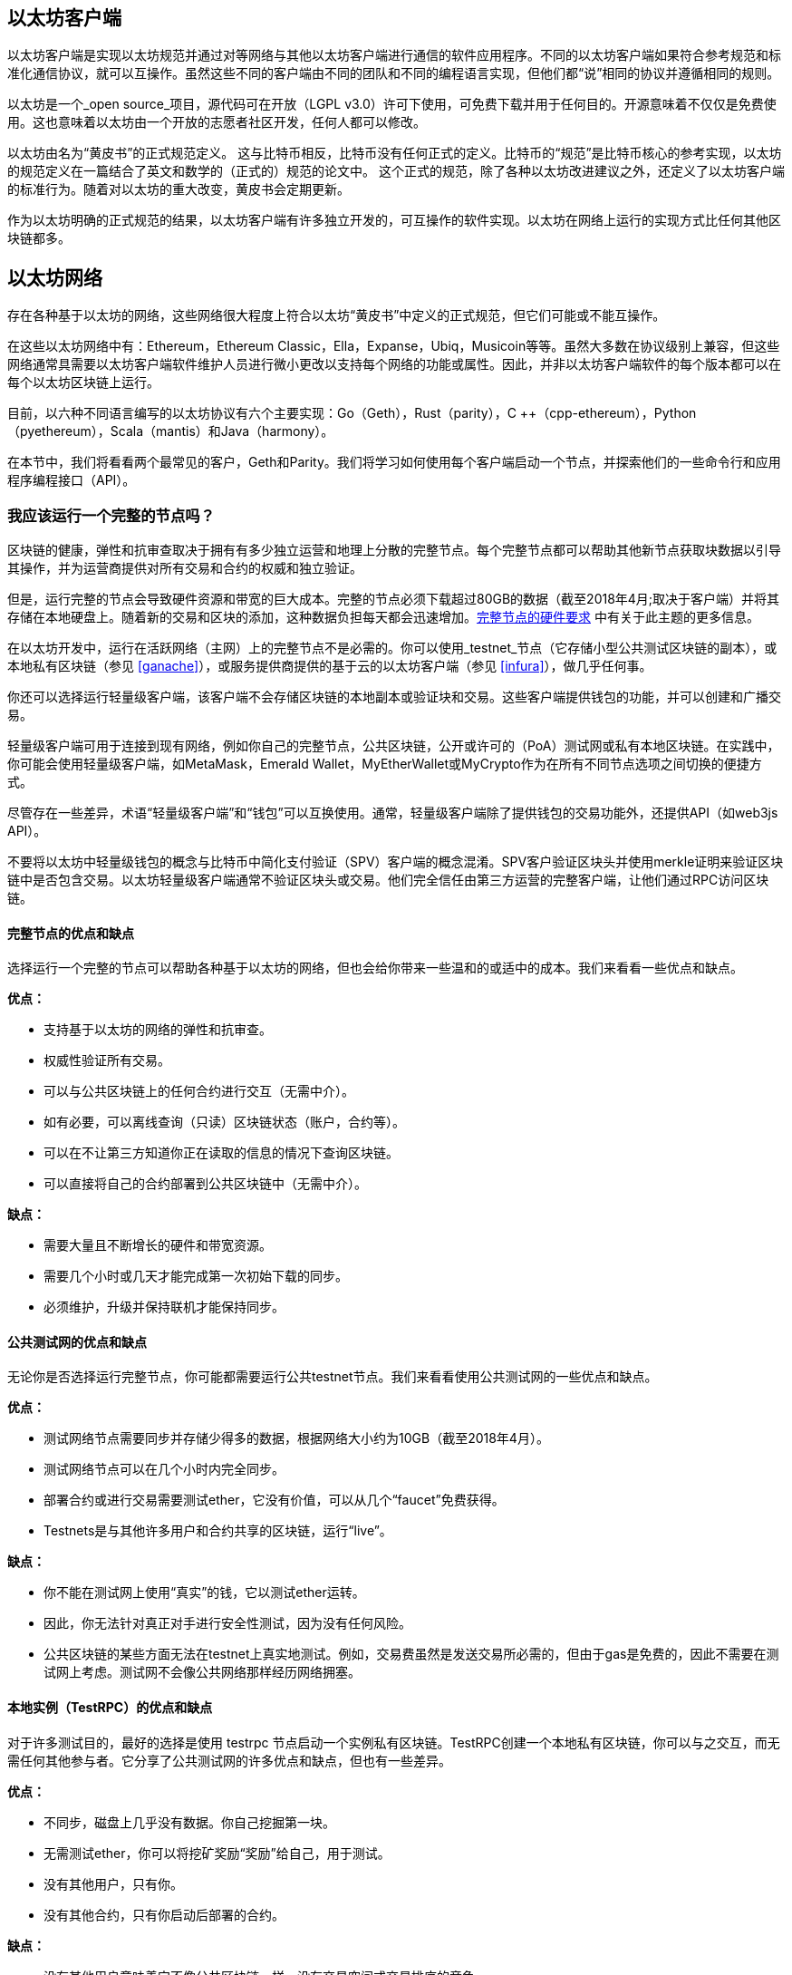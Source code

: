 [[ethereum_clients_chapter]]
== 以太坊客户端

以太坊客户端是实现以太坊规范并通过对等网络与其他以太坊客户端进行通信的软件应用程序。不同的以太坊客户端如果符合参考规范和标准化通信协议，就可以互操作。虽然这些不同的客户端由不同的团队和不同的编程语言实现，但他们都“说”相同的协议并遵循相同的规则。

以太坊是一个_open source_项目，源代码可在开放（LGPL v3.0）许可下使用，可免费下载并用于任何目的。开源意味着不仅仅是免费使用。这也意味着以太坊由一个开放的志愿者社区开发，任何人都可以修改。

以太坊由名为“黄皮书”的正式规范定义。
这与比特币相反，比特币没有任何正式的定义。比特币的“规范”是比特币核心的参考实现，以太坊的规范定义在一篇结合了英文和数学的（正式的）规范的论文中。
这个正式的规范，除了各种以太坊改进建议之外，还定义了以太坊客户端的标准行为。随着对以太坊的重大改变，黄皮书会定期更新。

作为以太坊明确的正式规范的结果，以太坊客户端有许多独立开发的，可互操作的软件实现。以太坊在网络上运行的实现方式比任何其他区块链都多。

== 以太坊网络

存在各种基于以太坊的网络，这些网络很大程度上符合以太坊“黄皮书”中定义的正式规范，但它们可能或不能互操作。

在这些以太坊网络中有：Ethereum，Ethereum Classic，Ella，Expanse，Ubiq，Musicoin等等。虽然大多数在协议级别上兼容，但这些网络通常具需要以太坊客户端软件维护人员进行微小更改以支持每个网络的功能或属性。因此，并非以太坊客户端软件的每个版本都可以在每个以太坊区块链上运行。

目前，以六种不同语言编写的以太坊协议有六个主要实现：Go（Geth），Rust（parity），C ++（cpp-ethereum），Python（pyethereum），Scala（mantis）和Java（harmony）。

在本节中，我们将看看两个最常见的客户，Geth和Parity。我们将学习如何使用每个客户端启动一个节点，并探索他们的一些命令行和应用程序编程接口（API）。

[[full_node_importance]]
=== 我应该运行一个完整的节点吗？

区块链的健康，弹性和抗审查取决于拥有有多少独立运营和地理上分散的完整节点。每个完整节点都可以帮助其他新节点获取块数据以引导其操作，并为运营商提供对所有交易和合约的权威和独立验证。

但是，运行完整的节点会导致硬件资源和带宽的巨大成本。完整的节点必须下载超过80GB的数据（截至2018年4月;取决于客户端）并将其存储在本地硬盘上。随着新的交易和区块的添加，这种数据负担每天都会迅速增加。<<requirements>> 中有关于此主题的更多信息。

在以太坊开发中，运行在活跃网络（主网）上的完整节点不是必需的。你可以使用_testnet_节点（它存储小型公共测试区块链的副本），或本地私有区块链（参见 <<ganache>>），或服务提供商提供的基于云的以太坊客户端（参见 <<infura>>），做几乎任何事。

你还可以选择运行轻量级客户端，该客户端不会存储区块链的本地副本或验证块和交易。这些客户端提供钱包的功能，并可以创建和广播交易。

轻量级客户端可用于连接到现有网络，例如你自己的完整节点，公共区块链，公开或许可的（PoA）测试网或私有本地区块链。在实践中，你可能会使用轻量级客户端，如MetaMask，Emerald Wallet，MyEtherWallet或MyCrypto作为在所有不同节点选项之间切换的便捷方式。

尽管存在一些差异，术语“轻量级客户端”和“钱包”可以互换使用。通常，轻量级客户端除了提供钱包的交易功能外，还提供API（如web3js API）。

不要将以太坊中轻量级钱包的概念与比特币中简化支付验证（SPV）客户端的概念混淆。SPV客户验证区块头并使用merkle证明来验证区块链中是否包含交易。以太坊轻量级客户端通常不验证区块头或交易。他们完全信任由第三方运营的完整客户端，让他们通过RPC访问区块链。

[[full_node_adv_disadv]]
==== 完整节点的优点和缺点

选择运行一个完整的节点可以帮助各种基于以太坊的网络，但也会给你带来一些温和的或适中的成本。我们来看看一些优点和缺点。

*优点：*

* 支持基于以太坊的网络的弹性和抗审查。
* 权威性验证所有交易。
* 可以与公共区块链上的任何合约进行交互（无需中介）。
* 如有必要，可以离线查询（只读）区块链状态（账户，合约等）。
* 可以在不让第三方知道你正在读取的信息的情况下查询区块链。
* 可以直接将自己的合约部署到公共区块链中（无需中介）。

*缺点：*

* 需要大量且不断增长的硬件和带宽资源。
* 需要几个小时或几天才能完成第一次初始下载的同步。
* 必须维护，升级并保持联机才能保持同步。

[[pub_test_adv_disadv]]
==== 公共测试网的优点和缺点

无论你是否选择运行完整节点，你可能都需要运行公共testnet节点。我们来看看使用公共测试网的一些优点和缺点。

*优点：*

* 测试网络节点需要同步并存储少得多的数据，根据网络大小约为10GB（截至2018年4月）。
* 测试网络节点可以在几个小时内完全同步。
* 部署合约或进行交易需要测试ether，它没有价值，可以从几个“faucet”免费获得。
* Testnets是与其他许多用户和合约共享的区块链，运行“live”。

*缺点：*

* 你不能在测试网上使用“真实”的钱，它以测试ether运转。
* 因此，你无法针对真正对手进行安全性测试，因为没有任何风险。
* 公共区块链的某些方面无法在testnet上真实地测试。例如，交易费虽然是发送交易所必需的，但由于gas是免费的，因此不需要在测试网上考虑。测试网不会像公共网络那样经历网络拥塞。

[[testRPC_adv_disadv]]
==== 本地实例（TestRPC）的优点和缺点

对于许多测试目的，最好的选择是使用 +testrpc+ 节点启动一个实例私有区块链。TestRPC创建一个本地私有区块链，你可以与之交互，而无需任何其他参与者。它分享了公共测试网的许多优点和缺点，但也有一些差异。

*优点：*

* 不同步，磁盘上几乎没有数据。你自己挖掘第一块。
* 无需测试ether，你可以将挖矿奖励“奖励”给自己，用于测试。
* 没有其他用户，只有你。
* 没有其他合约，只有你启动后部署的合约。

*缺点：*

* 没有其他用户意味着它不像公共区块链一样。没有交易空间或交易排序的竞争。
* 除你之外没有矿工意味着采矿更具可预测性，因此你无法测试公开区块链上发生的一些情况。
* 没有其他合约意味着你必须部署所有你想测试的内容，包括依赖项和合约库。
* 你不能重新创建一些公共合约及其地址来测试一些场景（例如DAO合约）。

[[running_client]]
=== 运行以太坊客户端

如果你有时间和资源，你应该尝试运行一个完整的节点，即使只是为了更多地了解这个过程。在接下来的几节中，我们将下载，编译和运行以太坊客户Go-Ethereum（Geth）和Parity。这需要熟悉在操作系统上使用命令行界面。无论你选择将它们作为完整节点，作为testnet节点还是作为本地私有区块链的客户端运行，都值得安装这些客户端。

[[requirements]]
==== 完整节点的硬件要求

在我们开始之前，你应该确保你有一台具有足够资源的计算机来运行以太坊完整节点。你将需要至少80GB的磁盘空间来存储以太坊区块链的完整副本。如果你还想在以太坊测试网上运行完整节点，则至少需要额外的15GB。下载80GB的区块链数据可能需要很长时间，因此建议你使用快速的Internet连接。

同步以太坊区块链是非常密集的输入输出（I / O）。最好有一个固态硬盘（SSD）。如果你有机械硬盘驱动器（HDD），则至少需要8GB的RAM能用作缓存。否则，你可能会发现你的系统速度太慢，无法完全保持同步。

*最低要求：*

* 2核心CPU。
* 固态硬盘（SSD），至少80GB可用空间。
* 最小4GB内存，如果你使用HDD而不是SSD，则至少8GB。
* 8+ MBit/sec下载速度的互联网。

这些是同步基于以太坊的区块链的完整（但已修剪）副本的最低要求。

在编写本文时（2018年4月），Parity代码库的资源往往更轻，如果你使用有限的硬件运行，那么使用Parity可能会看到最好的结果。

如果你想在合理的时间内同步并存储我们在本书中讨论的所有开发工具，库，客户端和区块链，你将需要一台功能更强大的计算机。

*推荐规格：*

* 4个以上核心的快速CPU。
* 16GB+ RAM。
* 至少有500GB可用空间的快速SSD。
* 25+ MBit/sec下载速度的互联网。

很难预测区块链的大小会增加多快，以及何时需要更多的磁盘空间，所以建议你在开始同步之前检查区块链的最新大小。

*以太坊：* https://bitinfocharts.com/ethereum/

*以太坊经典：* https://bitinfocharts.com/ethereum%20classic/

[[sw_reqs]]
==== 构建和运行客户端（节点）的软件要求

本节介绍Geth和Parity客户端软件。并假设你正在使用类Unix的命令行环境。这些示例显示了在运行Bash shell（命令行执行环境）的Ubuntu Linux操作系统上输入的输出和命令。

通常，每个区块链都有自己的Geth版本，而Parity支持多个以太坊区块链（Ethereum，Ethereum Classic，Ellaism，Expanse，Musicoin）。

在我们开始之前，我们可能需要满足一些先决条件。如果你从未在你当前使用的计算机上进行任何软件开发，则可能需要安装一些基本工具。对于以下示例，你需要安装 +git+，源代码管理系统; +Golang+，Go编程语言和标准库; 和Rust，一种系统编程语言。

可以按照以下说明安装Git：
https://git-scm.com/

可以按照以下说明安装Go：
https://golang.org/

[NOTE]
=====
Geth的要求各不相同，但如果你坚持使用Go版本1.10或更高版本，你应该能够编译你想要的任何版本的Geth。当然，你应该总是参考你选择的Geth的文档。

如果安装在你的操作系统上的Golang版本或者从系统的软件包管理器中获得的版本远远早于1.10，请将其删除并从golang.org安装最新版本。
=====

Rust可以按照以下说明进行安装：
https://www.rustup.rs/

[NOTE]
=====
Parity需要Rust版本1.24或更高版本。
=====

Parity还需要一些软件库，例如OpenSSL和libudev。要在Linux（Debian）兼容系统上安装，请执行以下操作：

[[install_parity_dependencies]]
----
$ sudo apt-get install openssl libssl-dev libudev-dev
----

对于其他操作系统，请使用操作系统的软件包管理器或遵循Wiki说明（https://github.com/paritytech/parity/wiki/Setup）来安装所需的库。

现在你已经安装了 +git+，+golang+，+rust+ 和必要的库，让我们开始工作吧！

[[parity]]
==== Parity

Parity是完整节点以太坊客户端和DApp浏览器的实现。Parity是由Rust从头开始编写的，系统编程语言是为了构建一个模块化，安全和可扩展的以太坊客户端。Parity由英国公司Parity Tech开发，并以GPLv3开源许可证发布。

[NOTE]
=====
披露：本书的作者之一Gavin Wood是Parity Tech的创始人，并撰写了大部分Parity客户端。Parity代表了约28%的以太坊客户端。
=====

要安装Parity，你可以使用Rust包管理器+cargo+或从GitHub下载源代码。软件包管理器也下载源代码，所以两种选择之间没有太大区别。在下一节中，我们将向你展示如何自己下载和编译Parity。

[[install_parity]]
===== 安装 Parity

Parity Wiki提供了在不同环境和容器中构建Parity的说明：

https://github.com/paritytech/parity/wiki/Setup

我们将从源代码构建奇偶校验。这假定你已经使用 +rustup+ 安装了Rust（见 <<sw_reqs>>）。

首先，让我们从GitHub获取源代码：

[[git_clone_parity]]
----
$ git clone https://github.com/paritytech/parity
----

现在，我们转到+parity+目录并使用+cargo+构建可执行文件：

[[parity_build]]
----
$ cd parity
$ cargo build
----

如果一切顺利，你应该看到如下所示的内容：

[[parity_build_status]]
----
$ cargo build
    Updating git repository `https://github.com/paritytech/js-precompiled.git`
 Downloading log v0.3.7
 Downloading isatty v0.1.1
 Downloading regex v0.2.1

 [...]

Compiling parity-ipfs-api v1.7.0
Compiling parity-rpc v1.7.0
Compiling parity-rpc-client v1.4.0
Compiling rpc-cli v1.4.0 (file:///home/aantonop/Dev/parity/rpc_cli)
Finished dev [unoptimized + debuginfo] target(s) in 479.12 secs
$
----

让我们通过调用+--version+选项来运行+parity+以查看它是否已安装：

[[run_parity]]
----
$ parity --version
Parity
  version Parity/v1.7.0-unstable-02edc95-20170623/x86_64-linux-gnu/rustc1.18.0
Copyright 2015, 2016, 2017 Parity Technologies (UK) Ltd
License GPLv3+: GNU GPL version 3 or later <http://gnu.org/licenses/gpl.html>.
This is free software: you are free to change and redistribute it.
There is NO WARRANTY, to the extent permitted by law.

By Wood/Paronyan/Kotewicz/Drwięga/Volf
   Habermeier/Czaban/Greeff/Gotchac/Redmann
$
----

现在已安装了Parity，我们可以同步区块链并开始使用一些基本的命令行选项。

[[go_ethereum_geth]]
==== Go-Ethereum (Geth)

Geth是Go语言实现的，它被积极开发并被视为以太坊客户端的“官方”实现。通常情况下，每个基于以太坊的区块链都会有自己的Geth实现。如果你正在运行Geth，那么你需要确保使用以下某个存储库链接为区块链获取正确的版本。

===== 版本库链接

*Ethereum:* https://github.com/ethereum/go-ethereum (or https://geth.ethereum.org/)

*Ethereum Classic:* https://github.com/ethereumproject/go-ethereum

*Ellaism:* https://github.com/ellaism/go-ellaism

*Expanse:* https://github.com/expanse-org/go-expanse

*Musicoin:* https://github.com/Musicoin/go-musicoin

*Ubiq:* https://github.com/ubiq/go-ubiq

[NOTE]
=====
你也可以跳过这些说明并为你选择的平台安装预编译的二进制文件。预编译的版本安装起来更容易，可以在上面版本库的“版本”部分找到。但是，你可以通过自己下载和编译软件来了解更多信息。
=====

[[cloning_repo]]
===== 克隆存储库

我们的第一步是克隆git仓库，以获得源代码的副本。

要创建此存储库的本地克隆，请使用 +git+ 命令，如下所示，在你的主目录或用于开发的任何目录下：

[[git_clone_geth]]
----
$ git clone <Repository Link>
----

在将存储库复制到本地系统时，你应该看到进度报告：

[[cloning_status]]
----
Cloning into 'go-ethereum'...
remote: Counting objects: 62587, done.
remote: Compressing objects: 100% (26/26), done.
remote: Total 62587 (delta 10), reused 13 (delta 4), pack-reused 62557
Receiving objects: 100% (62587/62587), 84.51 MiB | 1.40 MiB/s, done.
Resolving deltas: 100% (41554/41554), done.
Checking connectivity... done.
----

现在我们有了Geth的本地副本，我们可以为我们的平台编译一个可执行文件。

[[build_geth_src]]
===== 从源代码构建Geth

要构建Geth，切换到下载源代码的目录并使用 +make+ 命令：

[[making_geth]]
----
$ cd go-ethereum
$ make geth
----

如果一切顺利，你将看到Go编译器构建每个组件，直到它生成+ geth +可执行文件：

[[making_geth_status]]
----
build/env.sh go run build/ci.go install ./cmd/geth
>>> /usr/local/go/bin/go install -ldflags -X main.gitCommit=58a1e13e6dd7f52a1d5e67bee47d23fd6cfdee5c -v ./cmd/geth
github.com/ethereum/go-ethereum/common/hexutil
github.com/ethereum/go-ethereum/common/math
github.com/ethereum/go-ethereum/crypto/sha3
github.com/ethereum/go-ethereum/rlp
github.com/ethereum/go-ethereum/crypto/secp256k1
github.com/ethereum/go-ethereum/common
[...]
github.com/ethereum/go-ethereum/cmd/utils
github.com/ethereum/go-ethereum/cmd/geth
Done building.
Run "build/bin/geth" to launch geth.
$
----

让我们在停止并更改它的配置之前运行 +geth+ 以确保它工作：

[[run_geth]]
----
$ ./build/bin/geth version

Geth
Version: 1.6.6-unstable
Git Commit: 58a1e13e6dd7f52a1d5e67bee47d23fd6cfdee5c
Architecture: amd64
Protocol Versions: [63 62]
Network Id: 1
Go Version: go1.8.3
Operating System: linux
GOPATH=/usr/local/src/gocode/
GOROOT=/usr/local/go

----

你的 +geth version+ 命令可能会稍微不同，但你应该看到类似上面的版本报告。

最后，我们可能希望将 +geth+ 命令复制到操作系统的应用程序目录（或命令行执行路径上的目录）。在Linux上，我们使用以下命令：

[[copy_geth_binary]]
----
$ sudo cp ./build/bin/geth /usr/local/bin
----

先不要开始运行 +geth+，因为它会以“缓慢的方式”开始将区块链同步，这将花费太长的时间（几周）。<<first_sync>> 解释了以太坊区块链的初始同步带来的挑战。

[[first_sync]]
=== 基于以太坊的区块链首次同步

通常，在同步以太坊区块链时，你的客户端将下载并验证自创世区块以来的每个区块和每个交易。

虽然可以通过这种方式完整同步区块链，但同步会花费很长时间并且对计算资源要求较高（RAM更多，存储速度更快）。

许多基于以太坊的区块链在2016年底遭受了拒绝服务（DoS）攻击。受此攻击影响的区块链在进行完全同步时倾向于缓慢同步。

例如，在以太坊中，新客户端在到达区块2,283,397之前会进展迅速。该块在2016年9月18日开采，标志着DoS攻击的开始。从这个区块到2,700,031区块（2016年11月26日），交易验证变得非常缓慢，内存密集并且I/O密集。这导致每块的验证时间超过1分钟。以太坊使用硬分叉实施了一系列升级，以解决在拒绝服务中被利用的底层漏洞。这些升级还通过删除由垃圾交易创建的大约2000万个空帐户来清理区块链。<<[1]>>

如果你正在使用完整验证进行同步，则客户端会放慢速度并可能需要几天或更长时间才能验证受此DoS攻击影响的任何块。

大多数以太坊客户端包括一个选项，可以执行“快速”同步，跳过交易的完整验证，同步到区块链的顶端后，再恢复完整验证。

对于Geth，启用快速同步的选项通常称为 +--fast+。你可能需要参考你选择的以太坊链的具体说明。

对于Parity，较旧版本（<1.6），该选项为 +--warp+，较新版本（>=1.6）上默认启用（无需设置配置选项）。

[NOTE]
=====
Geth和Parity只能在空的区块数据库启动时进行快速同步。如果你已经开始没有“快速”模式的同步，则Geth和Parity无法切换。删除区块链数据目录并从头开始“快速”同步比继续完整验证同步更快。删除区块链数据时请小心不要删除任何钱包！
=====

[[json_rpc]]
==== JSON-RPC接口

以太坊客户端提供应用程序编程接口（API）和一组远程过程调用（RPC）命令，这些命令被编码为JavaScript对象表示法（JSON）。这被称为_JSON-RPC API_。本质上，JSON-RPC API是一个接口，允许我们将使用以太坊客户端的程序作为_gateway_编写到以太坊网络和区块链中。

通常，RPC接口作为端口+8545+上的HTTP服务提供。出于安全原因，默认情况下，它仅受限于从本地主机（你自己的计算机的IP地址为+127.0.0.1+）接受连接。

要访问JSON-RPC API，可以使用专门的库，用你选择的编程语言编写，它提供与每个可用的RPC命令相对应的“桩（stub）”函数调用。或者，你可以手动构建HTTP请求并发送/接收JSON编码的请求。你甚至可以使用通用命令行HTTP客户端（如 +curl+ ）来调用RPC接口。让我们尝试一下（确保你已经配置并运行了Geth）：

[[curl_web3]]
.Using curl to call the web3_clientVersion function over JSON-RPC
----
$ curl -X POST -H "Content-Type: application/json" --data \
'{"jsonrpc":"2.0","method":"web3_clientVersion","params":[],"id":1}' \
http://localhost:8545

{"jsonrpc":"2.0","id":1,
"result":"Geth/v1.8.0-unstable-02aeb3d7/linux-amd64/go1.8.3"}
----

在这个例子中，我们使用 +curl+ 建立一个HTTP连接来访问 +http://localhost:8545+。我们已经运行了 +geth+，它将JSON-RPC API作为端口8545上的HTTP服务提供。我们指示 +curl+ 使用HTTP +POST+ 命令并将内容标识为 +Content-Type: application/json+。最后，我们传递一个JSON编码的请求作为我们HTTP请求的+data+部分。我们的大多数命令行只是设置 +curl+ 来正确地建立HTTP连接。有趣的部分是我们发布的实际的JSON-RPC命令：

[[JSON_RPC_command]]
----
{"jsonrpc":"2.0","method":"web3_clientVersion","params":[],"id":4192}
----

JSON-RPC请求根据JSON-RPC 2.0规范格式化，你可以在这里看到：
http://www.jsonrpc.org/specification

每个请求包含4个元素：

jsonrpc:: JSON-RPC协议的版本。这_必须_是“2.0”。

method:: 要调用的方法的名称。

params:: 一个结构化值，用于保存在调用方法期间要使用的参数值。该元素可以省略。

id:: 由客户端建立的标识符，必须包含字符串，数字或NULL值（如果包含）。如果包含，服务器必须在Response对象中使用相同的值进行回复。该元素用于关联两个对象之间的上下文。

[TIP]
====
+id+ 参数主要用于在单个JSON-RPC调用中进行多个请求的情况，这种做法称为_批处理_。批处理用于避免每个请求的新HTTP和TCP连接的开销。例如，在以太坊环境中，如果我们想要在一个HTTP连接中检索数千个交易，我们将使用批处理。批处理时，为每个请求设置不同的 +id+，然后将其与来自JSON-RPC服务器的每个响应中的+id+进行匹配。实现这个最简单的方法是维护一个计数器并为每个请求增加值。
====

[[JSON_RPC_response]]
The response we receive is:
----
{"jsonrpc":"2.0","id":4192,
"result":"Geth/v1.8.0-unstable-02aeb3d7/linux-amd64/go1.8.3"}
----

这告诉我们JSON-RPC API由Geth客户端版本1.8.0提供服务。

让我们尝试一些更有趣的事情。在下一个例子中，我们要求JSON-RPC API获取当前的gas价格，以wei为单位：

[[curl_current_gas_price]]
----
$ curl -X POST -H "Content-Type: application/json" --data \
'{"jsonrpc":"2.0","method":"eth_gasPrice","params":[],"id":4213}' \
http://localhost:8545

{"jsonrpc":"2.0","id":4213,"result":"0x430e23400"}
----

响应 +0x430e23400+ 告诉我们，当前的gas价格是1.8wei（gigawei或十亿wei）。

https://github.com/ethereum/wiki/wiki/JSON-RPC

[[parity_compatibility_mode]]
===== Parity的Geth兼容模式

有一个特殊的“Geth兼容模式”，它提供了一个与+geth+相同的JSON-RPC API。要在Geth兼容模式下运行奇偶校验，请使用+--geth+开关：

[[parity_geth]]
----
$ parity --geth
----

[[lw_eth_clients]]
=== 轻量级以太坊客户

轻量级客户端提供了完整客户端的一部分功能。他们不存储完整的以太坊区块链，因此它们的启动速度更快，所需的数据存储量也更少。

轻量级客户端提供以下一项或多项功能：

* 管理钱包中的私钥和以太坊地址。
* 创建，签署和广播交易。
* 使用数据与智能合约进行交互。
* 浏览并与DApps交互。
* 提供到区块浏览器等外部服务的链接。
* 转换ether单位并从外部来源检索汇率。
* 将web3实例作为JavaScript对象注入到Web浏览器中。
* 使用另一个客户端提供/注入浏览器的web3实例。
* 在本地或远程以太网节点上访问RPC服务。

一些轻量级客户端（例如移动（智能手机）钱包）仅提供基本的钱包功能。其他轻量级客户端是完全开发的DApp浏览器。轻量级客户端通常提供完整节点以太坊客户端的某些功能，而无需同步以太坊区块链的本地副本。

我们来看看一些最受欢迎的轻量级客户端及其提供的功能。

[[mobile_wallets]]
=== 移动（智能手机）钱包

所有的移动钱包都是轻量级的客户端，因为智能手机没有足够的资源来运行完整的以太坊客户端。

流行的移动钱包包括Jaxx，Status和Trust Wallet。我们列举这些作为流行手机钱包的例子（不是对这些钱包的安全或功能的认可）。

Jaxx :: 基于BIP39助记种子的多币种手机钱包，支持比特币，莱特币，以太坊，以太坊经典，ZCash，各种ERC20代币和许多其他货币。Jaxx可在Android，iOS上作为浏览器插件钱包使用，桌面钱包可用于各种操作系统。可以在https://jaxx.io找到它。

Status:: 移动钱包和DApp浏览器，支持各种代币和流行的DApps。适用于iOS和Android智能手机。可以在https://status.im找到它。

Trust Wallet:: 支持ERC20和ERC223代币的移动以太坊，以太坊经典钱包。Trust Wallet适用于iOS和Android智能手机。可以在https://trustwalletapp.com/找到它。

Cipher Browser:: 全功能的启用以太坊的移动DApp浏览器和钱包。允许与以太坊应用程序和代币集成。可以在https://www.cipherbrowser.com找到它

[[browser_wallets]]
=== 浏览器钱包

各种钱包和DApp浏览器可用作浏览器的插件或扩展，例如Chrome和Firefox：运行在浏览器内的轻量级客户端。

一些比较流行的是MetaMask，Jaxx和MyEtherWallet/MyCrypto。

[[MetaMask]]
==== MetaMask

MetaMask 在 <<intro>> 中介绍，它是一个多功能的基于浏览器的钱包，RPC客户端和基本合约浏览器。它可用于Chrome，Firefox，Opera和Brave Browser。在以下位置找到MetaMask：

https://metamask.io

乍一看，MetaMask是一款基于浏览器的钱包。但是，与其他浏览器钱包不同，MetaMask将web3实例注入浏览器，作为连接到各种以太坊区块链（例如mainnet，Ropsten testnet，Kovan testnet，本地RPC节点等）的RPC客户端。能够注入web3实例并充当外部RPC服务的入口，使MetaMask成为开发人员和用户非常强大的工具。例如，它可以与MyEtherWallet或MyCrypto相结合，充当这些工具的web3提供者和RPC网关。

[[Jaxx]]
==== Jaxx

在 <<mobile_wallets>> 中作为移动钱包介绍的Jaxx也可用作Chrome和Firefox扩展。可以在这里找到：

https://jaxx.io

[[MEW]]
==== MyEtherWallet (MEW)

MyEtherWallet是一款基于浏览器的JavaScript轻量级客户端，提供：

* 在JavaScript中运行的软件钱包。
* 通往诸如Trezor和Ledger等流行硬件钱包的桥梁。
* 一个web3界面，可以连接到另一个客户端注入的web3实例（例如MetaMask）。
* 可以连接到以太坊完整客户端的RPC客户端。
* 给定合约地址和应用程序二进制接口（ABI），可以与智能合约交互的基本接口。

MyEtherWallet对于测试和作为硬件钱包界面非常有用。它不应该被用作主要的软件钱包，因为它在浏览器环境中会受到威胁，并且不是一个安全的密钥存储系统。

访问MyEtherWallet和其他基于浏览器的JavaScript钱包时，你必须非常小心，因为它们经常是钓鱼攻击的目标。始终使用书签而不是搜索引擎或链接访问正确的网址。MyEtherWallet可以在以下网址找到：

https://MyEtherWallet.com

[[MyCrypto]]
==== MyCrypto

就在本书第一版出版之前，MyEtherWallet项目分为由两个独立开发团队主导的竞争实现：一个“分叉”，就像在开源开发中所称的那样。这两个项目被称为MyEtherWallet（原始品牌）和MyCrypto。在拆分时，MyCrypto提供与MyEtherWallet相同的功能。由于两个开发团队采取不同的目标和优先事项，这两个项目可能会出现分歧。

与MyEtherWallet一样，在浏览器中访问MyCrypto时必须非常小心。始终使用书签，或者非常小心地输入URL（然后将其书签以备将来使用）。

MyCrypto可以在以下网址找到：

https://MyCrypto.com

[[Mist]]
==== Mist


Mist是以太坊基金会创建的第一个启用以太坊的浏览器。它还包含一个基于浏览器的钱包，这是有史以来第一个实现ERC20代币标准的（Fabian Vogelsteller，ERC20的作者也是Mist的主要开发人员）。Mist也是第一个引入camelCase校验和的软件包（EIP-155，参见 <<eip-155>> ）。Mist运行一个完整的节点，并提供完整的DApp浏览器，支持基于Swarm的存储和ENS地址。可以在以下网址找到：

https://github.com/ethereum/mist

[bibliography]
=== References
- [[[1]]] EIP-161: http://eips.ethereum.org/EIPS/eip-161

image::images/thanks.jpeg["赞赏译者",height=400,align="center"]
